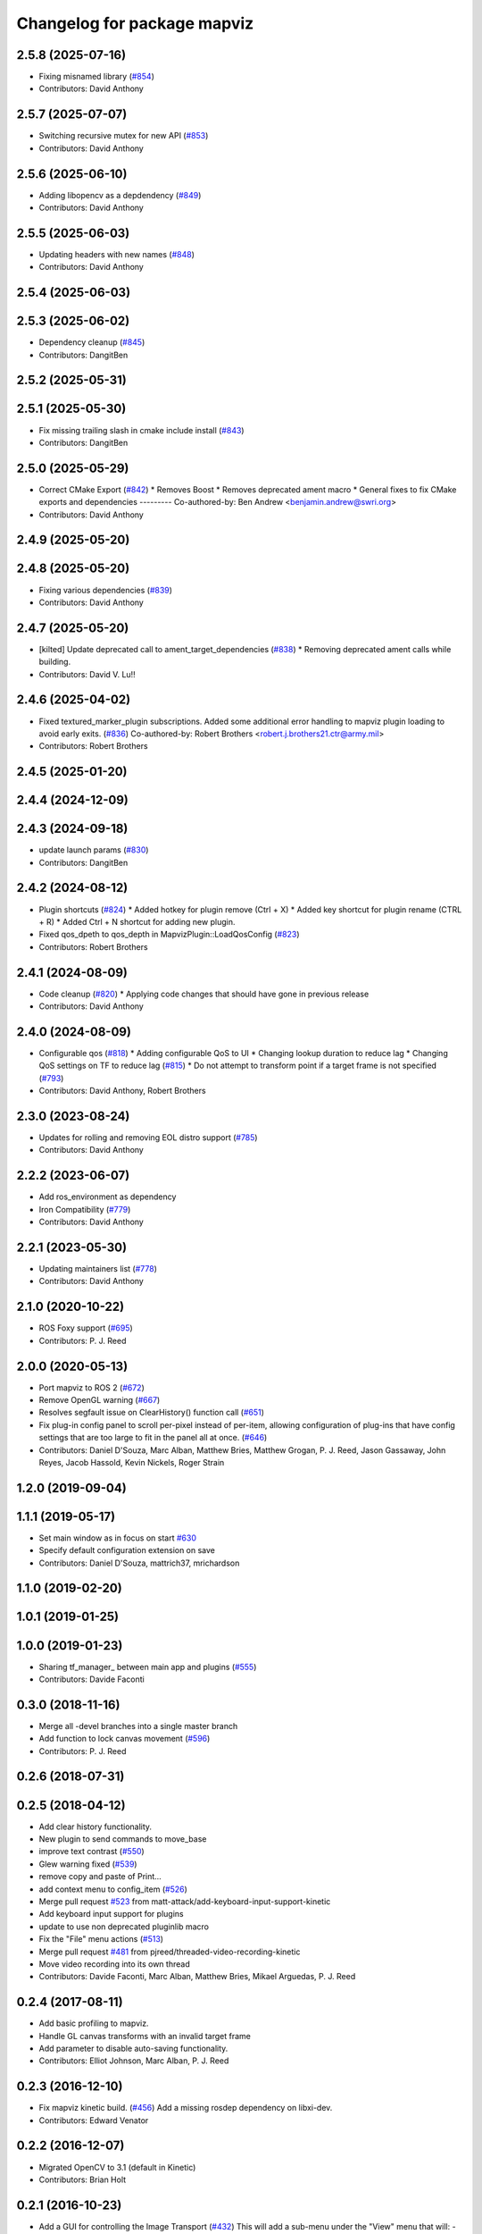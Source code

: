 ^^^^^^^^^^^^^^^^^^^^^^^^^^^^
Changelog for package mapviz
^^^^^^^^^^^^^^^^^^^^^^^^^^^^

2.5.8 (2025-07-16)
------------------
* Fixing misnamed library (`#854 <https://github.com/swri-robotics/mapviz/issues/854>`_)
* Contributors: David Anthony

2.5.7 (2025-07-07)
------------------
* Switching recursive mutex for new API (`#853 <https://github.com/swri-robotics/mapviz/issues/853>`_)
* Contributors: David Anthony

2.5.6 (2025-06-10)
------------------
* Adding libopencv as a depdendency (`#849 <https://github.com/swri-robotics/mapviz/issues/849>`_)
* Contributors: David Anthony

2.5.5 (2025-06-03)
------------------
* Updating headers with new names (`#848 <https://github.com/swri-robotics/mapviz/issues/848>`_)
* Contributors: David Anthony

2.5.4 (2025-06-03)
------------------

2.5.3 (2025-06-02)
------------------
* Dependency cleanup (`#845 <https://github.com/swri-robotics/mapviz/issues/845>`_)
* Contributors: DangitBen

2.5.2 (2025-05-31)
------------------

2.5.1 (2025-05-30)
------------------
* Fix missing trailing slash in cmake include install (`#843 <https://github.com/swri-robotics/mapviz/issues/843>`_)
* Contributors: DangitBen

2.5.0 (2025-05-29)
------------------
* Correct CMake Export (`#842 <https://github.com/swri-robotics/mapviz/issues/842>`_)
  * Removes Boost
  * Removes deprecated ament macro
  * General fixes to fix CMake exports and dependencies
  ---------
  Co-authored-by: Ben Andrew <benjamin.andrew@swri.org>
* Contributors: David Anthony

2.4.9 (2025-05-20)
------------------

2.4.8 (2025-05-20)
------------------
* Fixing various dependencies (`#839 <https://github.com/swri-robotics/mapviz/issues/839>`_)
* Contributors: David Anthony

2.4.7 (2025-05-20)
------------------
* [kilted] Update deprecated call to ament_target_dependencies (`#838 <https://github.com/swri-robotics/mapviz/issues/838>`_)
  * Removing deprecated ament calls while building.
* Contributors: David V. Lu!!

2.4.6 (2025-04-02)
------------------
* Fixed textured_marker_plugin subscriptions. Added some additional error handling to mapviz plugin loading to avoid early exits. (`#836 <https://github.com/swri-robotics/mapviz/issues/836>`_)
  Co-authored-by: Robert Brothers <robert.j.brothers21.ctr@army.mil>
* Contributors: Robert Brothers

2.4.5 (2025-01-20)
------------------

2.4.4 (2024-12-09)
------------------

2.4.3 (2024-09-18)
------------------
* update launch params (`#830 <https://github.com/swri-robotics/mapviz/issues/830>`_)
* Contributors: DangitBen

2.4.2 (2024-08-12)
------------------
* Plugin shortcuts (`#824 <https://github.com/swri-robotics/mapviz/issues/824>`_)
  * Added hotkey for plugin remove (Ctrl + X)
  * Added key shortcut for plugin rename (CTRL + R)
  * Added Ctrl + N shortcut for adding new plugin.
* Fixed qos_dpeth to qos_depth in MapvizPlugin::LoadQosConfig (`#823 <https://github.com/swri-robotics/mapviz/issues/823>`_)
* Contributors: Robert Brothers

2.4.1 (2024-08-09)
------------------
* Code cleanup (`#820 <https://github.com/swri-robotics/mapviz/issues/820>`_)
  * Applying code changes that should have gone in previous release
* Contributors: David Anthony

2.4.0 (2024-08-09)
------------------
* Configurable qos (`#818 <https://github.com/swri-robotics/mapviz/issues/818>`_)
  * Adding configurable QoS to UI
  * Changing lookup duration to reduce lag
  * Changing QoS settings on TF to reduce lag (`#815 <https://github.com/swri-robotics/mapviz/issues/815>`_)
  * Do not attempt to transform point if a target frame is not specified (`#793 <https://github.com/swri-robotics/mapviz/issues/793>`_)
* Contributors: David Anthony, Robert Brothers

2.3.0 (2023-08-24)
------------------
* Updates for rolling and removing EOL distro support (`#785 <https://github.com/swri-robotics/mapviz/issues/785>`_)
* Contributors: David Anthony

2.2.2 (2023-06-07)
------------------
* Add ros_environment as dependency
* Iron Compatibility (`#779 <https://github.com/swri-robotics/mapviz/issues/779>`_)
* Contributors: David Anthony

2.2.1 (2023-05-30)
------------------
* Updating maintainers list (`#778 <https://github.com/swri-robotics/mapviz/issues/778>`_)
* Contributors: David Anthony

2.1.0 (2020-10-22)
------------------
* ROS Foxy support (`#695 <https://github.com/swri-robotics/mapviz/issues/695>`_)
* Contributors: P. J. Reed

2.0.0 (2020-05-13)
------------------
* Port mapviz to ROS 2 (`#672 <https://github.com/swri-robotics/mapviz/issues/672>`_)
* Remove OpenGL warning (`#667 <https://github.com/swri-robotics/mapviz/issues/667>`_)
* Resolves segfault issue on ClearHistory() function call (`#651 <https://github.com/swri-robotics/mapviz/issues/651>`_)
* Fix plug-in config panel to scroll per-pixel instead of per-item, allowing configuration of plug-ins that have config settings that are too large to fit in the panel all at once. (`#646 <https://github.com/swri-robotics/mapviz/issues/646>`_)
* Contributors: Daniel D'Souza, Marc Alban, Matthew Bries, Matthew Grogan, P. J. Reed, Jason Gassaway, John Reyes, Jacob Hassold, Kevin Nickels, Roger Strain

1.2.0 (2019-09-04)
------------------

1.1.1 (2019-05-17)
------------------
* Set main window as in focus on start `#630 <https://github.com/swri-robotics/mapviz/issues/630>`_
* Specify default configuration extension on save
* Contributors: Daniel D'Souza, mattrich37, mrichardson

1.1.0 (2019-02-20)
------------------

1.0.1 (2019-01-25)
------------------

1.0.0 (2019-01-23)
------------------
* Sharing tf_manager\_ between main app and plugins (`#555 <https://github.com/swri-robotics/mapviz/issues/555>`_)
* Contributors: Davide Faconti

0.3.0 (2018-11-16)
------------------
* Merge all -devel branches into a single master branch
* Add function to lock canvas movement (`#596 <https://github.com/swri-robotics/mapviz/issues/596>`_)
* Contributors: P. J. Reed

0.2.6 (2018-07-31)
------------------

0.2.5 (2018-04-12)
------------------
* Add clear history functionality.
* New plugin to send commands to move_base
* improve text contrast (`#550 <https://github.com/swri-robotics/mapviz/issues/550>`_)
* Glew warning fixed (`#539 <https://github.com/swri-robotics/mapviz/issues/539>`_)
* remove copy and paste of Print...
* add context menu to config_item (`#526 <https://github.com/swri-robotics/mapviz/issues/526>`_)
* Merge pull request `#523 <https://github.com/swri-robotics/mapviz/issues/523>`_ from matt-attack/add-keyboard-input-support-kinetic
* Add keyboard input support for plugins
* update to use non deprecated pluginlib macro
* Fix the "File" menu actions (`#513 <https://github.com/swri-robotics/mapviz/issues/513>`_)
* Merge pull request `#481 <https://github.com/swri-robotics/mapviz/issues/481>`_ from pjreed/threaded-video-recording-kinetic
* Move video recording into its own thread
* Contributors: Davide Faconti, Marc Alban, Matthew Bries, Mikael Arguedas, P. J. Reed

0.2.4 (2017-08-11)
------------------
* Add basic profiling to mapviz.
* Handle GL canvas transforms with an invalid target frame
* Add parameter to disable auto-saving functionality.
* Contributors: Elliot Johnson, Marc Alban, P. J. Reed

0.2.3 (2016-12-10)
------------------
* Fix mapviz kinetic build. (`#456 <https://github.com/evenator/mapviz/issues/456>`_)
  Add a missing rosdep dependency on libxi-dev.
* Contributors: Edward Venator

0.2.2 (2016-12-07)
------------------
* Migrated OpenCV to 3.1 (default in Kinetic)
* Contributors: Brian Holt

0.2.1 (2016-10-23)
------------------
* Add a GUI for controlling the Image Transport (`#432 <https://github.com/swri-robotics/mapviz/issues/432>`_)
  This will add a sub-menu under the "View" menu that will:
  - List all available image transports
  - Indicate which one is currently the default
  - Allow the user to choose which one will be used for new ImageTransport subscriptions
  - Save and restore this setting to Mapviz's config file
  - Cause any `image` plugins using the default transport to resubscribe
  In addition, the image plugin now has a menu that can be used to change the
  transport for that specific plugin so that it is different from the default.
  Fixes `#430 <https://github.com/swri-robotics/mapviz/issues/430>`_
  Conflicts:
  mapviz/package.xml
* Fix icon colors for point drawing plugins (`#433 <https://github.com/swri-robotics/mapviz/issues/433>`_)
  This was probably broken back when all of these were refactored to have a
  single base class.  It looks like the member variable that holds the color
  used to draw the icon was never actually being updated.
  Fixes `#426 <https://github.com/swri-robotics/mapviz/issues/426>`_
* Remove unnecessary include
* Fix warnings in mapviz.
  Fix several reorder and signed comparison warnings in the mapviz
  package.
* Giving `tile_map` an interface overhaul
  MapQuest has turned off their public API for map tiles, so this plugin needed some work.  I have:
  - Removed the MapQuest sources
  - Made the interface for adding new sources more powerful
  - Overhauled how sources are saved and loaded under the hood
  - Added a button to reset the current tile cache
  Resolves `#402 <https://github.com/swri-robotics/mapviz/issues/402>`_
  Conflicts:
  tile_map/CMakeLists.txt
* Adding a dialog for selecting services by type
  This dialog is similar to the ones for listing topics or TF frames, but it is
  a little different under the hood.  Notably:
  - It relies on the rosapi node in order to be able to search for services
  - Since searching is done via a service call, ROS communication is handled
  on a separate thread that will not block the GUI
  - Unlike topics, only searching for a single service type is supported
  Conflicts:
  mapviz/package.xml
* Adding a way for plugin config widgets to resize
  - Adding an event plugins can emit to indicate their geometry has changed
  - Modifying the PCL2 plugin to use it as an example
  Fixes `#393 <https://github.com/swri-robotics/mapviz/issues/393>`_
* Adding a button to reset the location and zoom level
  This adds an icon on the right side of Mapviz's status bar tthat will reset
  the view to the default zoom level and center it on the origin of the target
  frame.
  Resolves `#371 <https://github.com/swri-robotics/mapviz/issues/371>`_
* Contributors: Ed Venator, Marc Alban, P. J. Reed

0.2.0 (2016-06-23)
------------------
* Update mapviz to qt5
* Adding a Q_OBJECT declaration to MapvizPlugin
* Adding signals for various plugin events
  The MapvizPlugin class will now emit signals when any of the following settings change:
  - Draw Order
  - Target Frame
  - Use Latest Transforms
  - Visibility
  Note that the signals will only be emitted if the setting actually *changes*, not
  if it is somehow set to the same value that it was previously.
* Contributors: Ed Venator, P. J. Reed

0.1.3 (2016-05-20)
------------------
* Implement mapviz plug-in for calling the marti_nav_msgs::PlanRoute service.
* Adding an explicit dependency on pkg-config to package.xml (`#355 <https://github.com/swri-robotics/mapviz/issues/355>`_)
* Add _gencpp dependency to mapviz targets.
  This commit adds the _gencpp target to mapviz targets to ensure that
  the AddMapvizDisplay service is built before the targets.
* Make compiler flags specific to each target.
* Implement service for adding and modifying mapviz displays.
* Fix for `#339 <https://github.com/swri-robotics/mapviz/issues/339>`_; explicitly depending on OpenCV 2
* Fix for `#336 <https://github.com/swri-robotics/mapviz/issues/336>`_; Qt event handler exceptions shouldn't crash Mapviz
* Fixing blending for GL drawing
  The call to QGLWidget::beginNativePainting has a side effect of clearing
  GL settings related to blending and depth testing, and that was causing
  alpha transparency to not work right for plugins.  I fixed it by manually
  re-enabling those settings every time beginNativePainting is called.
* Fix for `#319 <https://github.com/swri-robotics/mapviz/issues/319>`_
  Previously, the MapCanvas::MapGlCoordToFixedFrame function relied on
  the transform\_ member variable being set, but it is not set if the
  target frame is <none>.  Instead it will now use the qtransform\_
  variable, which is always initialized for the purpose of QPainters.
* Saving & restoring all matrices and attribs
* Moving QPainter drawing back to being after GL
  I had switched the order while debugging things and forgot to set it
  back to the way it originally was.
* Removing a leftover debug print
* Fixing `#317 <https://github.com/swri-robotics/mapviz/issues/317>`_
  First, the model view matrix needs to be saved and restored around
  QPainter operations because Qt clears several GL variables.  Also, the
  image plugin needed to explicitly call glMatrixMode(GL_PROJECTION);
  it does a few operations on the projection matrix and was just assuming
  that was the current matrix mode.  Also, I added a function that plugins
  need to override if they want to do QPainter operations; this will
  eliminate unnecessary overhead for plugins that do not.
* Removing extraneous calls to MapCanvas::update()
  Now that update() is being called automatically at a rate of 50 Hz,
  the explicit calls in many locations are unnecessary.  It was also
  possible for it to be called in some of these locations from a
  non-main thread, which is invalid and could cause crashes.
* Adding the ability to toggle anti-aliasing
  Now there's a checkbox under the "View" menu that will toggle whether
  anti-aliasing is applied to the canvas.  In some situations this will
  make the display look much prettier at a slight performance cost.
* Cleaning up documentation.
* Merging QPainter/anti-aliasing fixes into jade-devel
  This is the same as the old version of this change, except updated
  to the most recent version of Mapviz.
* Fixing a compile error
* Fix for `#298 <https://github.com/swri-robotics/mapviz/issues/298>`_; right-click + drag will now zoom
* Update map canvas at a fixed rate.
  This update adds a timer to the map canvas to repaint at a fixed rate.
  The default rate is 50 Hz, but there is a method to change it (not
  exposed to the UI at the moment).  50Hz was chosen because it is fast
  enough to give smooth animations and we almost always are running
  mapviz with at least one plugin triggering updates from a 50Hz topic.
* Update mapviz.launch file to also launch anonymously.
* Initialize mapviz as an anonymous node.
* This commit adds a class called SelectFrameDialog that plugins can use
  to present the user with a dialog to choose a TF frame. The dialog
  sorts the frames by name and provides an edit box that the user can
  use to filter the frames to a specific substring.
* Fixing an issue that could cause the click publisher plugin's publisher to not be initialized after it's first added.
* Adding a plugin that, when a user clicks on a point, will publish that point's coordinates to a topic.
* Adding color button widget and updating plugins.
  This commit adds a subclass of QPushButton called ColorButton that
  implements a widget for displaying and selecting colors.  We've been
  doing this manually everywhere with duplicated code.  This is a simple
  abstraction but allows us to elminate a lot of duplication, especially
  in plugins that have multiple color selections.
* Remove debugging messages from SelectFrameDialog.
  These were accidentally left in during initial development.
* Add documentation for the SelectTopicDialog.
* Adds SelecTopicDialog to mapviz.
  This commit adds the SelectTopicDialog that can be used in plugins to
  provide the user with a dialog to select topics.  Typically we have
  done this with a lot of duplicated code across all the plugins.  This
  commit also updates the plugins in mapviz_plugins to use the new
  dialog.
  The new dialog provides several benefits:
  - Reduced code duplication
  - Simplifies writing new plugins
  - Common behavior between all plugins
  - Topics sorted by name
  - User can filter topics by substring
  - Continuously checks the master for new topics while the dialog is open.
* Contributors: Elliot Johnson, Marc Alban, P. J. Reed

0.1.2 (2016-01-06)
------------------
* Show full path when recording screenshots/movies.
* Fixes a bug in plug-in sorting.
* Sorts topic, plug-in, and frame lists in selection dialogs.
* Contributors: Elliot Johnson, Marc Alban

0.1.1 (2015-11-17)
------------------
* Fixes mapviz launch file frame param
* Marks single argument constructors explicit.
* Contributors: Edward Venator, Marc Alban, Vincent Rousseau

0.1.0 (2015-09-29)
------------------

0.0.3 (2015-09-28)
------------------
* Fixing casting issues that prevented compilation on 32-bit systems.
* Contributors: P. J. Reed

0.0.2 (2015-09-27)
------------------
* Adds missing qt4_opengl dependency

0.0.1 (2015-09-27)
------------------
* Renames all marti_common packages that were renamed.
  (See http://github.com/swri-robotics/marti_common/issues/231)
* Adds missing dependencies in mapviz package.xml.
* Fixes catkin_lint problems that could prevent installation.
* Formats package files
* Cleans up dependencies
* Adds required rosdeps
* Saving/loading config files to the ROS_WORKSPACE directory.
* fixes lint issues
* Makes mapviz show a warning dialog instead of crash when it fails to load a plugin.
* includes yaml_util header in mapviz plug-in base class
* Handles loading old config files that still reference "mutlires_image".
* Adds an RQT plugin version of Mapviz.
* updates cmake version to squash the CMP0003 warning
* uses correct operator when combining quaternions
* adds option for rotating camera 90 degrees
* throttles log msgs
* removes dependencies on build_tools
* uses format 2 package definition
* allows plug-in selection with double-clicks
* displays file name in window title
* displays preview icon next to plug-in names
* fixes issue with coordinates displayed on status bar
* fixes missing organization in license text
* Adds tooltips describing the various mapviz widgets
* fixes GLEW/GL include order
* catkinizes mapviz
* changes license to BSD
* adds license and readme files
* Contributors: Ed Venator, Edward Venator, Jerry Towler, Marc Alban, P. J. Reed
